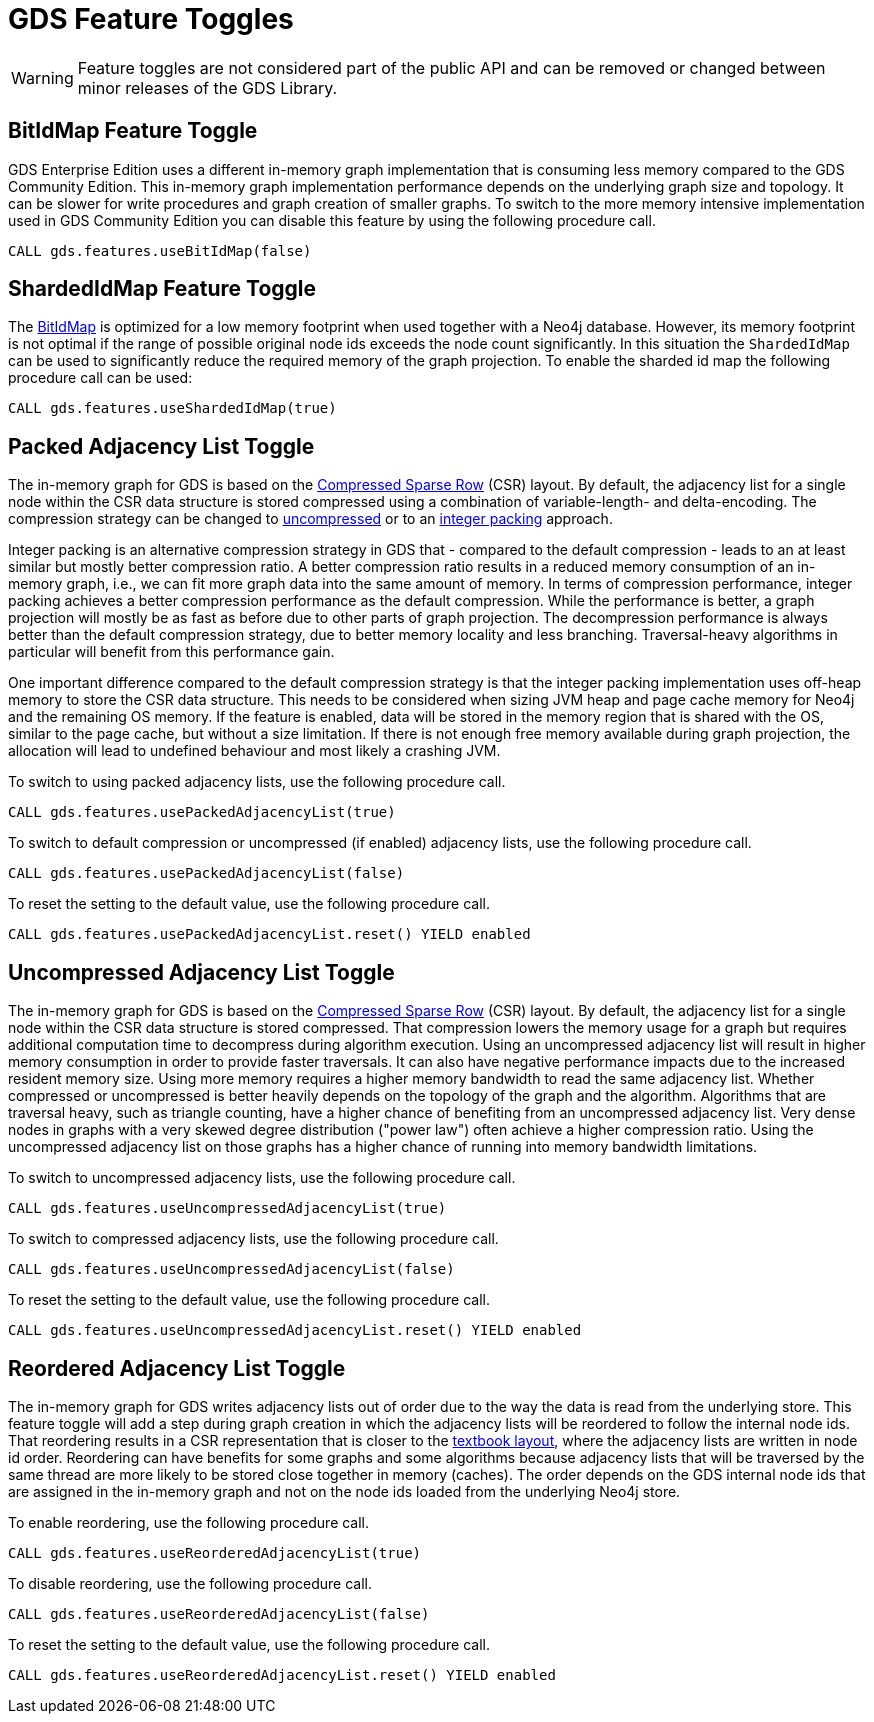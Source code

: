 [[feature-toggles]]
= GDS Feature Toggles
:description: This section describes the available feature toggles in the Neo4j Graph Data Science library.


WARNING: Feature toggles are not considered part of the public API and can be removed or changed between minor releases of the GDS Library.


[.enterprise-edition]
[[bit-id-map-feature-toggle]]
== BitIdMap Feature Toggle

GDS Enterprise Edition uses a different in-memory graph implementation that is consuming less memory compared to the GDS Community Edition.
This in-memory graph implementation performance depends on the underlying graph size and topology.
It can be slower for write procedures and graph creation of smaller graphs.
To switch to the more memory intensive implementation used in GDS Community Edition you can disable this feature by using the following procedure call.

[source, cypher, role=noplay]
----
CALL gds.features.useBitIdMap(false)
----

[.enterprise-edition]
[[sharded-id-map-feature-toggle]]
== ShardedIdMap Feature Toggle

The xref:production-deployment/feature-toggles.adoc#bit-id-map-feature-toggle[BitIdMap] is optimized for a low memory footprint when used together with a Neo4j database.
However, its memory footprint is not optimal if the range of possible original node ids exceeds the node count significantly.
In this situation the `ShardedIdMap` can be used to significantly reduce the required memory of the graph projection.
To enable the sharded id map the following procedure call can be used:

[source, cypher, role=noplay]
----
CALL gds.features.useShardedIdMap(true)
----

[[packed-adjacency-list-feature-toggle]]
== Packed Adjacency List Toggle

The in-memory graph for GDS is based on the https://en.wikipedia.org/wiki/Sparse_matrix#Compressed_sparse_row_(CSR,_CRS_or_Yale_format)[Compressed Sparse Row] (CSR) layout.
By default, the adjacency list for a single node within the CSR data structure is stored compressed using a combination of variable-length- and delta-encoding.
The compression strategy can be changed to xref:production-deployment/feature-toggles.adoc#uncompressed-adjacency-list-feature-toggle[uncompressed] or to an xref:production-deployment/feature-toggles.adoc#packed-adjacency-list-feature-toggle[integer packing] approach.

Integer packing is an alternative compression strategy in GDS that - compared to the default compression - leads to an at least similar but mostly better compression ratio.
A better compression ratio results in a reduced memory consumption of an in-memory graph, i.e., we can fit more graph data into the same amount of memory.
In terms of compression performance, integer packing achieves a better compression performance as the default compression.
While the performance is better, a graph projection will mostly be as fast as before due to other parts of graph projection.
The decompression performance is always better than the default compression strategy, due to better memory locality and less branching.
Traversal-heavy algorithms in particular will benefit from this performance gain.

One important difference compared to the default compression strategy is that the integer packing implementation uses off-heap memory to store the CSR data structure.
This needs to be considered when sizing JVM heap and page cache memory for Neo4j and the remaining OS memory.
If the feature is enabled, data will be stored in the memory region that is shared with the OS, similar to the page cache, but without a size limitation.
If there is not enough free memory available during graph projection, the allocation will lead to undefined behaviour and most likely a crashing JVM.

To switch to using packed adjacency lists, use the following procedure call.

[source, cypher, role=noplay]
----
CALL gds.features.usePackedAdjacencyList(true)
----

To switch to default compression or uncompressed (if enabled) adjacency lists, use the following procedure call.

[source, cypher, role=noplay]
----
CALL gds.features.usePackedAdjacencyList(false)
----

To reset the setting to the default value, use the following procedure call.

[source, cypher, role=noplay]
----
CALL gds.features.usePackedAdjacencyList.reset() YIELD enabled
----

[[uncompressed-adjacency-list-feature-toggle]]
== Uncompressed Adjacency List Toggle

The in-memory graph for GDS is based on the https://en.wikipedia.org/wiki/Sparse_matrix#Compressed_sparse_row_(CSR,_CRS_or_Yale_format)[Compressed Sparse Row] (CSR) layout.
By default, the adjacency list for a single node within the CSR data structure is stored compressed.
That compression lowers the memory usage for a graph but requires additional computation time to decompress during algorithm execution.
Using an uncompressed adjacency list will result in higher memory consumption in order to provide faster traversals.
It can also have negative performance impacts due to the increased resident memory size.
Using more memory requires a higher memory bandwidth to read the same adjacency list.
Whether compressed or uncompressed is better heavily depends on the topology of the graph and the algorithm.
Algorithms that are traversal heavy, such as triangle counting, have a higher chance of benefiting from an uncompressed adjacency list.
Very dense nodes in graphs with a very skewed degree distribution ("power law") often achieve a higher compression ratio.
Using the uncompressed adjacency list on those graphs has a higher chance of running into memory bandwidth limitations.

To switch to uncompressed adjacency lists, use the following procedure call.

[source, cypher, role=noplay]
----
CALL gds.features.useUncompressedAdjacencyList(true)
----

To switch to compressed adjacency lists, use the following procedure call.

[source, cypher, role=noplay]
----
CALL gds.features.useUncompressedAdjacencyList(false)
----

To reset the setting to the default value, use the following procedure call.

[source, cypher, role=noplay]
----
CALL gds.features.useUncompressedAdjacencyList.reset() YIELD enabled
----

[[reordered-adjacency-list-feature-toggle]]
== Reordered Adjacency List Toggle

The in-memory graph for GDS writes adjacency lists out of order due to the way the data is read from the underlying store.
This feature toggle will add a step during graph creation in which the adjacency lists will be reordered to follow the internal node ids.
That reordering results in a CSR representation that is closer to the https://en.wikipedia.org/wiki/Sparse_matrix#Compressed_sparse_row_(CSR,_CRS_or_Yale_format)[textbook layout], where the adjacency lists are written in node id order.
Reordering can have benefits for some graphs and some algorithms because adjacency lists that will be traversed by the same thread are more likely to be stored close together in memory (caches).
The order depends on the GDS internal node ids that are assigned in the in-memory graph and not on the node ids loaded from the underlying Neo4j store.

To enable reordering, use the following procedure call.

[source, cypher, role=noplay]
----
CALL gds.features.useReorderedAdjacencyList(true)
----

To disable reordering, use the following procedure call.

[source, cypher, role=noplay]
----
CALL gds.features.useReorderedAdjacencyList(false)
----

To reset the setting to the default value, use the following procedure call.

[source, cypher, role=noplay]
----
CALL gds.features.useReorderedAdjacencyList.reset() YIELD enabled
----
